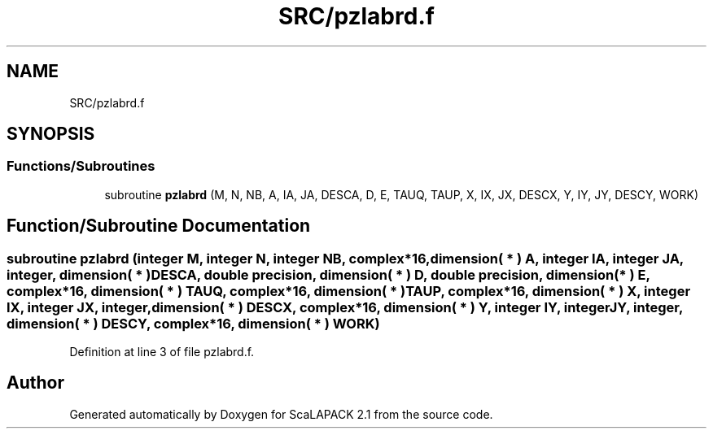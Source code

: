 .TH "SRC/pzlabrd.f" 3 "Sat Nov 16 2019" "Version 2.1" "ScaLAPACK 2.1" \" -*- nroff -*-
.ad l
.nh
.SH NAME
SRC/pzlabrd.f
.SH SYNOPSIS
.br
.PP
.SS "Functions/Subroutines"

.in +1c
.ti -1c
.RI "subroutine \fBpzlabrd\fP (M, N, NB, A, IA, JA, DESCA, D, E, TAUQ, TAUP, X, IX, JX, DESCX, Y, IY, JY, DESCY, WORK)"
.br
.in -1c
.SH "Function/Subroutine Documentation"
.PP 
.SS "subroutine pzlabrd (integer M, integer N, integer NB, \fBcomplex\fP*16, dimension( * ) A, integer IA, integer JA, integer, dimension( * ) DESCA, double precision, dimension( * ) D, double precision, dimension( * ) E, \fBcomplex\fP*16, dimension( * ) TAUQ, \fBcomplex\fP*16, dimension( * ) TAUP, \fBcomplex\fP*16, dimension( * ) X, integer IX, integer JX, integer, dimension( * ) DESCX, \fBcomplex\fP*16, dimension( * ) Y, integer IY, integer JY, integer, dimension( * ) DESCY, \fBcomplex\fP*16, dimension( * ) WORK)"

.PP
Definition at line 3 of file pzlabrd\&.f\&.
.SH "Author"
.PP 
Generated automatically by Doxygen for ScaLAPACK 2\&.1 from the source code\&.
